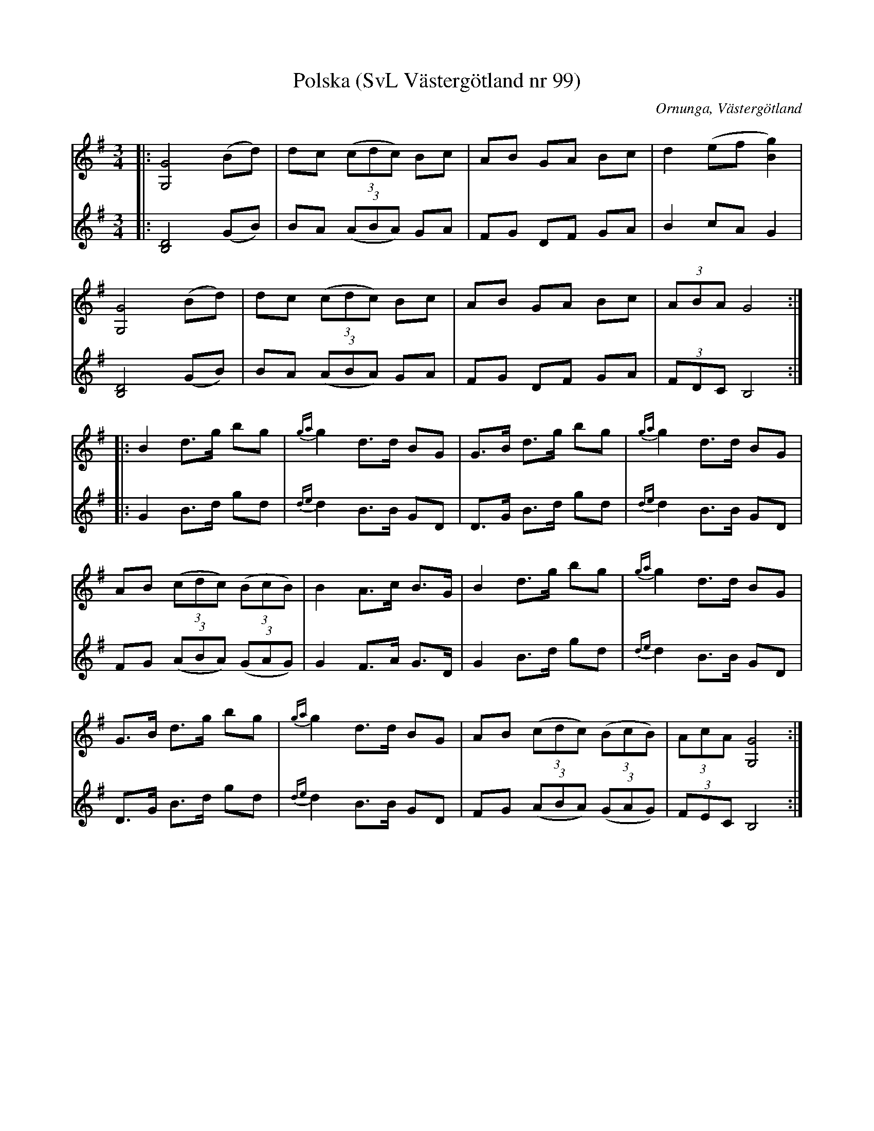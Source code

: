 %%abc-charset utf-8

X:99
T:Polska (SvL Västergötland nr 99)
H:Pettersson hade den efter kusinen Johannes Öst, Asklanda
B:Svenska Låtar, Västergötland, nr 99
B:och på smus.se
M:3/4
L:1/8
N:Nedteckn. Olof Andersson 1929
O:Ornunga, Västergötland
R:Polska
S:Johan Albert Pettersson
Z:Per Oldberg 2012-07-16
V:1
V:2
K:G
[V:1]|:[G4G,4] (Bd) | dc ((3cdc) Bc | AB GA Bc | d2 (ef[g2B2]) | 
[V:2]|:[D4B,4] (GB) | BA ((3ABA) GA | FG DF GA | B2cA G2 | 
%
[V:1][G4G,4] (Bd) | dc ((3cdc) Bc | AB GA Bc | (3ABAG4:|
[V:2][D4B,4] (GB) | BA ((3ABA) GA | FG DF GA | (3FDC B,4 :| 
%
[V:1]|:B2 d>g bg | {ga}g2 d>d BG | G>B d>g bg | {ga}g2 d>d BG |
[V:2]|:G2 B>d gd | {de}d2 B>B GD | D>G B>d gd | {de}d2 B>B GD |
%
[V:1]AB ((3cdc) ((3BcB) | B2 A>c B>G | B2 d>g bg | {ga}g2 d>d BG |
[V:2]FG ((3ABA) ((3GAG) | G2 F>A G>D | G2 B>d gd | {de}d2 B>B GD |
%
[V:1]G>B d>g bg | {ga}g2 d>d BG | AB ((3cdc) ((3BcB) | (3AcA [G4G,4]:|
[V:2]D>G B>d gd | {de}d2 B>B GD | FG ((3ABA) ((3GAG) | (3FEC B,4 :|

